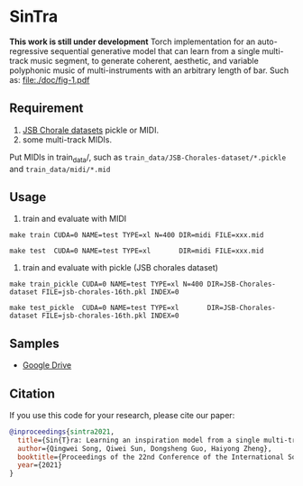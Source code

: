 * SinTra
*This work is still under development*
Torch implementation for an auto-regressive sequential generative model that can learn from a single multi-track music segment, to generate coherent, aesthetic, and variable polyphonic music of multi-instruments with an arbitrary length of bar. Such as: [[file:./doc/fig-1.pdf]]

** Requirement
  1. [[https://github.com/czhuang/JSB-Chorales-dataset][JSB Chorale datasets]] pickle or MIDI.
  2. some multi-track MIDIs.
  Put MIDIs in train_data/, such as =train_data/JSB-Chorales-dataset/*.pickle= and =train_data/midi/*.mid=

** Usage
  1. train and evaluate with MIDI
  =make train CUDA=0 NAME=test TYPE=xl N=400 DIR=midi FILE=xxx.mid=
  
  =make test  CUDA=0 NAME=test TYPE=xl       DIR=midi FILE=xxx.mid=
  
  2. train and evaluate with pickle (JSB chorales dataset)
  =make train_pickle CUDA=0 NAME=test TYPE=xl N=400 DIR=JSB-Chorales-dataset FILE=jsb-chorales-16th.pkl INDEX=0=
  
  =make test_pickle  CUDA=0 NAME=test TYPE=xl       DIR=JSB-Chorales-dataset FILE=jsb-chorales-16th.pkl INDEX=0=
  
** Samples
  - [[https://drive.google.com/drive/folders/1-X1hmdvEcBiqlL1Si6BSLLzeKOyfGEXw?usp=sharing][Google Drive]]


** Citation
  If you use this code for your research, please cite our paper:

  #+BEGIN_SRC bibtex
    @inproceedings{sintra2021,
      title={Sin{T}ra: Learning an inspiration model from a single multi-track music segment},
      author={Qingwei Song, Qiwei Sun, Dongsheng Guo, Haiyong Zheng},
      booktitle={Proceedings of the 22nd Conference of the International Society for Music Information Retrieval},
      year={2021}
    }
  #+END_SRC
